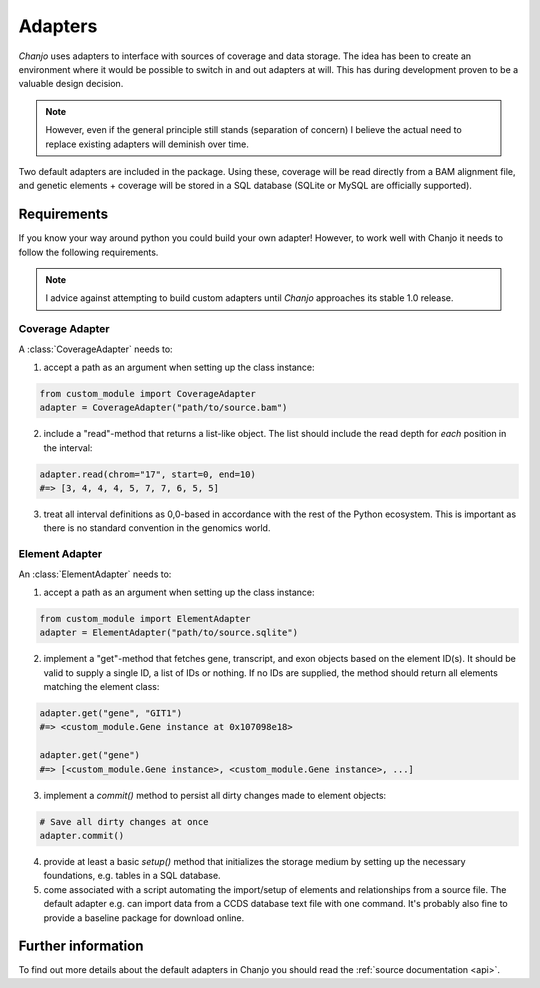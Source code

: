 ..  _adapters:

Adapters
==========
*Chanjo* uses adapters to interface with sources of coverage and data storage. The idea has been to create an environment where it would be possible to switch in and out adapters at will. This has during development proven to be a valuable design decision.

.. note::

  However, even if the general principle still stands (separation of concern) I believe the actual need to replace existing adapters will deminish over time.

Two default adapters are included in the package. Using these, coverage will be read directly from a BAM alignment file, and genetic elements + coverage will be stored in a SQL database (SQLite or MySQL are officially supported).

Requirements
------------------
If you know your way around python you could build your own adapter! However, to work well with Chanjo it needs to follow the following requirements.

.. note::

  I advice against attempting to build custom adapters until *Chanjo* approaches its stable 1.0 release.

Coverage Adapter
~~~~~~~~~~~~~~~~~
A :class:`CoverageAdapter` needs to:

1. accept a path as an argument when setting up the class instance:

.. code-block:: python

  from custom_module import CoverageAdapter
  adapter = CoverageAdapter("path/to/source.bam")

2. include a "read"-method that returns a list-like object. The list should include the read depth for *each* position in the interval:

.. code-block:: python

    adapter.read(chrom="17", start=0, end=10)
    #=> [3, 4, 4, 4, 5, 7, 7, 6, 5, 5]

3. treat all interval definitions as 0,0-based in accordance with the rest of the Python ecosystem. This is important as there is no standard convention in the genomics world.

Element Adapter
~~~~~~~~~~~~~~~~~
An :class:`ElementAdapter` needs to:

1. accept a path as an argument when setting up the class instance:

.. code-block:: python

    from custom_module import ElementAdapter
    adapter = ElementAdapter("path/to/source.sqlite")

2. implement a "get"-method that fetches gene, transcript, and exon objects based on the element ID(s). It should be valid to supply a single ID, a list of IDs or nothing. If no IDs are supplied, the method should return all elements matching the element class:

.. code-block:: python

    adapter.get("gene", "GIT1")
    #=> <custom_module.Gene instance at 0x107098e18>

    adapter.get("gene")
    #=> [<custom_module.Gene instance>, <custom_module.Gene instance>, ...]

3. implement a `commit()` method to persist all dirty changes made to element objects:

.. code-block:: python

    # Save all dirty changes at once
    adapter.commit()

4. provide at least a basic `setup()` method that initializes the storage medium by setting up the necessary foundations, e.g. tables in a SQL database.

5. come associated with a script automating the import/setup of elements and relationships from a source file. The default adapter e.g. can import data from a CCDS database text file with one command. It's probably also fine to provide a baseline package for download online.

Further information
--------------------
To find out more details about the default adapters in Chanjo you should read the :ref:`source documentation <api>`.
